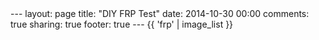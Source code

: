 #+BEGIN_HTML
---
layout: page
title: "DIY FRP Test"
date: 2014-10-30 00:00
comments: true
sharing: true
footer: true
---
#+END_HTML
# Local Variables:
# octopress-export-org-to-md: page
# End:


#+HTML: {{ 'frp' | image_list }}





